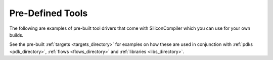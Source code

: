 
Pre-Defined Tools
===================

The following are examples of pre-built tool drivers that come with SiliconCompiler which you can use for your own builds.

.. rst-class:: page-break

See the pre-built :ref:`targets <targets_directory>` for examples on how these are used in conjunction with :ref:`pdks <pdk_directory>`, :ref:`flows <flows_directory>` and :ref:`libraries <libs_directory>`.

.. toolgen::

